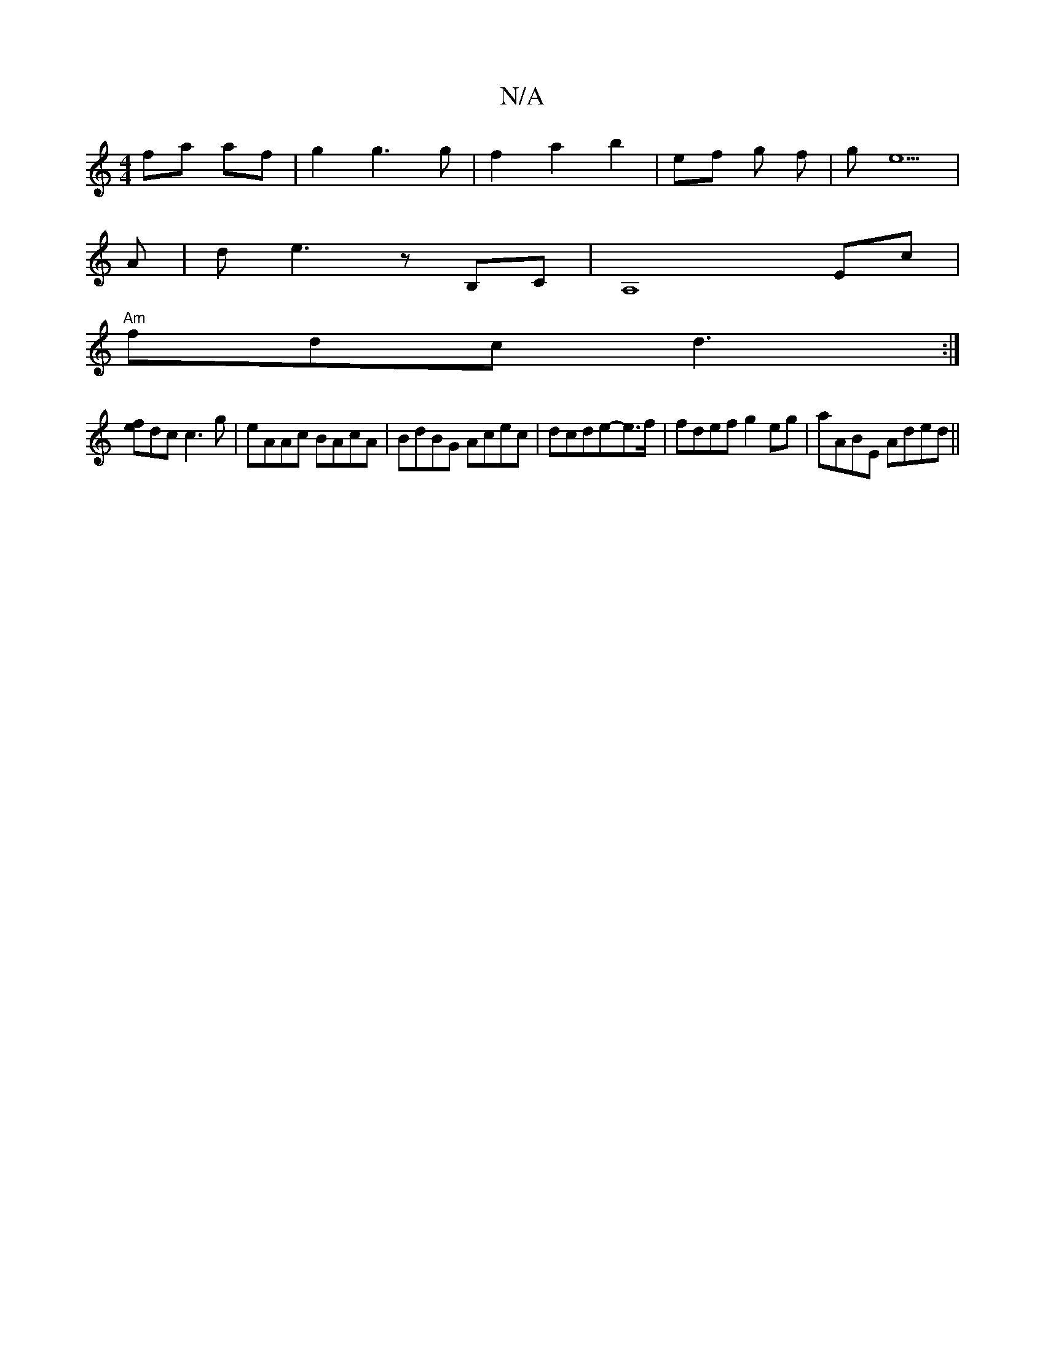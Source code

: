 X:1
T:N/A
M:4/4
R:N/A
K:Cmajor
 fa af | g2 g3 g |f2 a2 b2 | ef g f |g1e5 |
A | d e3 z B,C | A,8 Ec |
"Am" fdc d3:|]
[fe]dc c3 g|eAAc BAcA|BdBG Acec|dcde-e3/2f/2|fdef g2eg|aABE Aded||

dfdd cAGF| DFAF GBBG|^ABcd e3z |
d2gd BGd2 | ae
